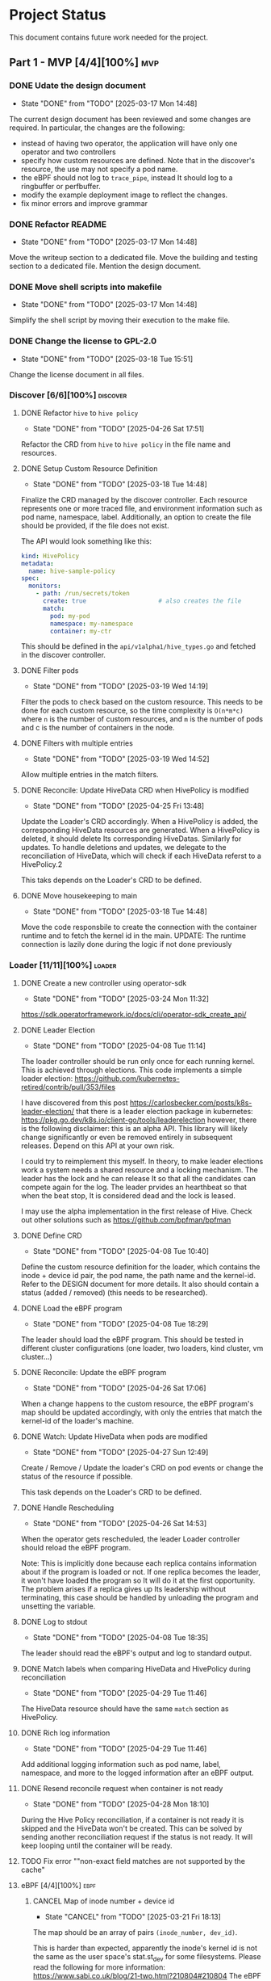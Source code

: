 #+startup: content indent

* Project Status

This document contains future work needed for the project.


** Part 1 - MVP [4/4][100%]                                            :mvp:
*** DONE Udate the design document
- State "DONE"       from "TODO"       [2025-03-17 Mon 14:48]
The current design document has been reviewed and some changes
are required. In particular, the changes are the following:
- instead of having two operator, the application will have
  only one operator and two controllers
- specify how custom resources are defined. Note that in the
  discover's resource, the use may not specify a pod name.
- the eBPF should not log to =trace_pipe=, instead It should
  log to a ringbuffer or perfbuffer.
- modify the example deployment image to reflect the changes.
- fix minor errors and improve grammar
*** DONE Refactor README
- State "DONE"       from "TODO"       [2025-03-17 Mon 14:48]
Move the writeup section to a dedicated file. Move the building
and testing section to a dedicated file. Mention the design
document.
*** DONE Move shell scripts into makefile
- State "DONE"       from "TODO"       [2025-03-17 Mon 14:48]
Simplify the shell script by moving their execution to the make
file.
*** DONE Change the license to GPL-2.0
- State "DONE"       from "TODO"       [2025-03-18 Tue 15:51]
Change the license document in all files.

*** Discover [6/6][100%]                                         :discover:
**** DONE Refactor =hive= to =hive policy=
- State "DONE"       from "TODO"       [2025-04-26 Sat 17:51]
Refactor the CRD from =hive= to =hive policy= in the
file name and resources.
**** DONE Setup Custom Resource Definition
- State "DONE"       from "TODO"       [2025-03-18 Tue 14:48]
Finalize the CRD managed by the discover controller. Each
resource represents one or more traced file, and environment
information such as pod name, namespace, label. Additionally,
an option to create the file should be provided, if the file
does not exist.

The API would look something like this:
#+begin_src yaml
kind: HivePolicy
metadata:
  name: hive-sample-policy
spec:
  monitors:
    - path: /run/secrets/token
      create: true                    # also creates the file
      match:
        pod: my-pod
        namespace: my-namespace
        container: my-ctr
#+end_src

This should be defined in the =api/v1alpha1/hive_types.go=
and fetched in the discover controller.
**** DONE Filter pods
- State "DONE"       from "TODO"       [2025-03-19 Wed 14:19]
Filter the pods to check based on the custom resource.
This needs to be done for each custom resource, so the
time complexity is =O(n*m*c)= where =n= is the number of
custom resources, and =m= is the number of pods and c is the
number of containers in the node.
**** DONE Filters with multiple entries
- State "DONE"       from "TODO"       [2025-03-19 Wed 14:52]
Allow multiple entries in the match filters.
**** DONE Reconcile: Update HiveData CRD when HivePolicy is modified
- State "DONE"       from "TODO"       [2025-04-25 Fri 13:48]
Update the Loader's CRD accordingly. When a HivePolicy is added,
the corresponding HiveData resources are generated. When a
HivePolicy is deleted, it should delete Its corresponding
HiveDatas. Similarly for updates. To handle deletions and
updates, we delegate to the reconciliation of HiveData, which
will check if each HiveData referst to a HivePolicy.2

This taks depends on the Loader's CRD to be defined.
**** DONE Move housekeeping to main
- State "DONE"       from "TODO"       [2025-03-18 Tue 14:48]
Move the code responsbile to create the connection with the
container runtime and to fetch the kernel id in the main.
UPDATE: The runtime connection is lazily done during the logic
if not done previously
*** Loader [11/11][100%]                                           :loader:
**** DONE Create a new controller using operator-sdk
- State "DONE"       from "TODO"       [2025-03-24 Mon 11:32]
https://sdk.operatorframework.io/docs/cli/operator-sdk_create_api/
**** DONE Leader Election
- State "DONE"       from "TODO"       [2025-04-08 Tue 11:14]
The loader controller should be run only once for each
running kernel. This is achieved through elections.
This code implements a simple loader election:
https://github.com/kubernetes-retired/contrib/pull/353/files

I have discovered from this post
https://carlosbecker.com/posts/k8s-leader-election/ that there is a
leader election package in kubernetes:
https://pkg.go.dev/k8s.io/client-go/tools/leaderelection however,
there is the following disclaimer: this is an alpha API. This library
will likely change significantly or even be removed entirely in
subsequent releases. Depend on this API at your own risk.

I could try to reimplement this myself.
In theory, to make leader elections work a system needs a
shared resource and a locking mechanism. The leader has the
lock and he can release It so that all the candidates can
compete again for the log. The leader prvides an hearthbeat
so that when the beat stop, It is considered dead and the
lock is leased.

I may use the alpha implementation in the first release of
Hive.
Check out other solutions such as
https://github.com/bpfman/bpfman

**** DONE Define CRD
- State "DONE"       from "TODO"       [2025-04-08 Tue 10:40]
Define the custom resource definition for the loader, which
contains the inode + device id pair, the pod name, the path
name and the kernel-id. Refer to the DESIGN document for more
details. It also should contain a status (added / removed)
(this needs to be researched).
**** DONE Load the eBPF program
- State "DONE"       from "TODO"       [2025-04-08 Tue 18:29]
The leader should load the eBPF program. This should be tested
in different cluster configurations (one loader, two loaders,
kind cluster, vm cluster...)
**** DONE Reconcile: Update the eBPF program
- State "DONE"       from "TODO"       [2025-04-26 Sat 17:06]
When a change happens to the custom resource, the eBPF program's
map should be updated accordingly, with only the entries that
match the kernel-id of the loader's machine.
**** DONE Watch: Update HiveData when pods are modified
- State "DONE"       from "TODO"       [2025-04-27 Sun 12:49]
Create / Remove / Update the loader's CRD on pod events or
change the status of the resource if possible.

This task depends on the Loader's CRD to be defined.
**** DONE Handle Rescheduling
- State "DONE"       from "TODO"       [2025-04-26 Sat 14:53]
When the operator gets rescheduled, the leader Loader
controller should reload the eBPF program.

Note: This is implicitly done because each replica contains
information about if the program is loaded or not. If one
replica becomes the leader, it won't have loaded the program
so It will do it at the first opportunity. The problem arises
if a replica gives up Its leadership without terminating, this
case should be handled by unloading the program and unsetting
the variable.
**** DONE Log to stdout
- State "DONE"       from "TODO"       [2025-04-08 Tue 18:35]
The leader should read the eBPF's output and log to standard
output.
**** DONE Match labels when comparing HiveData and HivePolicy during reconciliation
- State "DONE"       from "TODO"       [2025-04-29 Tue 11:46]
The HiveData resource should have the same =match= section
as HivePolicy.
**** DONE Rich log information
- State "DONE"       from "TODO"       [2025-04-29 Tue 11:46]
Add additional logging information such as pod name, label,
namespace, and more to the logged information after an eBPF
output.
**** DONE Resend reconcile request when container is not ready
- State "DONE"       from "TODO"       [2025-04-28 Mon 18:10]
During the Hive Policy reconciliation, if a container is not
ready it is skipped and the HiveData won't be created. This can
be solved by sending another reconciliation request if the status
is not ready. It will keep looping until the container will be
ready.
**** TODO Fix error ""non-exact field matches are not supported by the cache"
**** eBPF [4/4][100%]                                               :ebpf:
***** CANCEL Map of inode number + device id
- State "CANCEL"     from "TODO"       [2025-03-21 Fri 18:13]
The map should be an array of pairs =(inode_number, dev_id)=.

This is harder than expected, apparently the inode's kernel
id is not the same as the user space's stat.st_dev for some
filesystems. Please read the following for more information:
https://www.sabi.co.uk/blog/21-two.html?210804#210804
The eBPF program cannot call the stat syscall nor It cannot
reacreate It because (1) a lot of conditional compilation is
used and (2) the functions called depend on the underlying
filesystem which we cannot call from the eBPF program.
***** DONE Log to ring buffer
- State "DONE"       from "TODO"       [2025-03-24 Mon 10:44]
Instead of writing logs to the system, they should be put
to a ring buffer for the logger.
Read https://nakryiko.com/posts/bpf-ringbuf/
***** DONE Log additional data
- State "DONE"       from "TODO"       [2025-03-21 Fri 18:13]
Research what useful information should be logged (such as
PID, GID, rights wrx, ...) and log it.
***** DONE Modify map with array on inodes
- State "DONE"       from "TODO"       [2025-03-24 Mon 09:12]
The map should contain multiple inodes and should Iterate
over them.
** Part 2 - Refinement [0/6][0%]                                :refinement:
*** TODO Log to an external service
Instead of logging to stdout, the operator may log to a socket
provided by the user. This would mean that there is a single
global configuration of the entire operator. The global config
may be used for other ourposes such as setting a log level.
*** TODO Allow multiple values in match fields
When specifying a Hive Policy, the user should be able to
specify multiple values for each match field (pod name and
namespaces). Kubernetes does not support this natively so multiple
request for each combination of fields should be executed, greately
increasing the time complexity.
*** TODO Make the output compliant to OpenTelemetry
*** TODO Add addtional match selectors
Add match fields like Hostname.
** Part 3 - Testing and Deployment [0/4][0%]                       :testing:
*** TODO Measure Performance
Measure the performance of the application with respect to
how many resources are used (RAM, CPU) and network traffic
load.
A possible tool may be cAdvisor.
*** TODO CI/CD Tests
Setup CI/CD automated tests on multiple architectures and kernel
versions, as well as different kubernetes versions and cluster
runtimes.
Inspiration should be taken from Falco's and Tetragon's CI/CD.
*** TODO Official Docker Registry
Create an official container image on the docker registry.
*** TODO Helm package
Create an official helm chart for the application.
